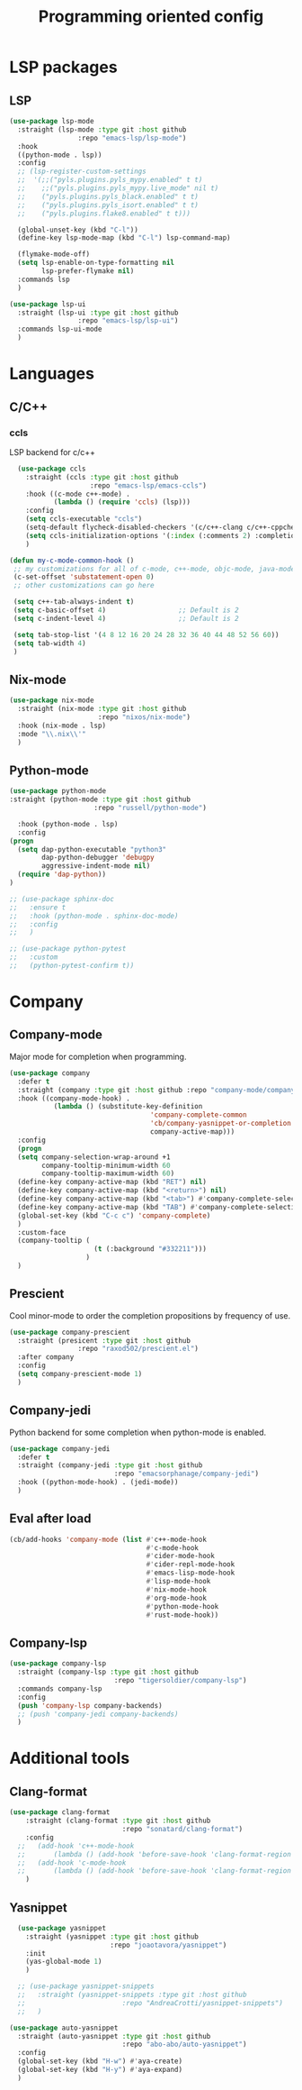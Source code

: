#+TITLE: Programming oriented config

* LSP packages
** LSP
#+begin_src emacs-lisp
  (use-package lsp-mode
    :straight (lsp-mode :type git :host github
                   :repo "emacs-lsp/lsp-mode")
    :hook
    ((python-mode . lsp))
    :config
    ;; (lsp-register-custom-settings
    ;;  '(;;("pyls.plugins.pyls_mypy.enabled" t t)
    ;;    ;;("pyls.plugins.pyls_mypy.live_mode" nil t)
    ;;    ("pyls.plugins.pyls_black.enabled" t t)
    ;;    ("pyls.plugins.pyls_isort.enabled" t t)
    ;;    ("pyls.plugins.flake8.enabled" t t)))

    (global-unset-key (kbd "C-l"))
    (define-key lsp-mode-map (kbd "C-l") lsp-command-map)

    (flymake-mode-off)
    (setq lsp-enable-on-type-formatting nil
          lsp-prefer-flymake nil)
    :commands lsp
    )

  (use-package lsp-ui
    :straight (lsp-ui :type git :host github
                   :repo "emacs-lsp/lsp-ui")
    :commands lsp-ui-mode
    )
#+end_src
* Languages
** C/C++
*** ccls
LSP backend for c/c++
#+begin_src emacs-lisp
    (use-package ccls
      :straight (ccls :type git :host github
                      :repo "emacs-lsp/emacs-ccls")
      :hook ((c-mode c++-mode) .
             (lambda () (require 'ccls) (lsp)))
      :config
      (setq ccls-executable "ccls")
      (setq-default flycheck-disabled-checkers '(c/c++-clang c/c++-cppcheck c/c++-gcc))
      (setq ccls-initialization-options '(:index (:comments 2) :completion (:detailedLabel t)))
      )

  (defun my-c-mode-common-hook ()
   ;; my customizations for all of c-mode, c++-mode, objc-mode, java-mode
   (c-set-offset 'substatement-open 0)
   ;; other customizations can go here

   (setq c++-tab-always-indent t)
   (setq c-basic-offset 4)                  ;; Default is 2
   (setq c-indent-level 4)                  ;; Default is 2

   (setq tab-stop-list '(4 8 12 16 20 24 28 32 36 40 44 48 52 56 60))
   (setq tab-width 4)
   )

#+end_src

** Nix-mode
#+begin_src emacs-lisp
  (use-package nix-mode
    :straight (nix-mode :type git :host github
                        :repo "nixos/nix-mode")
    :hook (nix-mode . lsp)
    :mode "\\.nix\\'"
    )
#+end_src

** Python-mode
#+BEGIN_SRC emacs-lisp
  (use-package python-mode
  :straight (python-mode :type git :host github
                       :repo "russell/python-mode")

    :hook (python-mode . lsp)
    :config
  (progn
    (setq dap-python-executable "python3"
          dap-python-debugger 'debugpy
          aggressive-indent-mode nil)
    (require 'dap-python))
  )

  ;; (use-package sphinx-doc
  ;;   :ensure t
  ;;   :hook (python-mode . sphinx-doc-mode)
  ;;   :config
  ;;   )

  ;; (use-package python-pytest
  ;;   :custom
  ;;   (python-pytest-confirm t))
#+END_SRC

* Company
** Company-mode
Major mode for completion when programming.
#+BEGIN_SRC emacs-lisp
  (use-package company
    :defer t
    :straight (company :type git :host github :repo "company-mode/company-mode")
    :hook ((company-mode-hook) .
             (lambda () (substitute-key-definition
                                     'company-complete-common
                                     'cb/company-yasnippet-or-completion
                                     company-active-map)))
    :config
    (progn
    (setq company-selection-wrap-around +1
          company-tooltip-minimum-width 60
          company-tooltip-maximum-width 60)
    (define-key company-active-map (kbd "RET") nil)
    (define-key company-active-map (kbd "<return>") nil)
    (define-key company-active-map (kbd "<tab>") #'company-complete-selection)
    (define-key company-active-map (kbd "TAB") #'company-complete-selection)
    (global-set-key (kbd "C-c c") 'company-complete)
    )
    :custom-face
    (company-tooltip (
                       (t (:background "#332211")))
                     )
    )
#+END_SRC
** Prescient
Cool minor-mode to order the completion propositions by frequency of use. 
#+BEGIN_SRC emacs-lisp
  (use-package company-prescient
    :straight (presicent :type git :host github
                   :repo "raxod502/prescient.el")
    :after company
    :config
    (setq company-prescient-mode 1)
    )
#+END_SRC
** Company-jedi
Python backend for some completion when python-mode is enabled.
#+BEGIN_SRC emacs-lisp
  (use-package company-jedi
    :defer t
    :straight (company-jedi :type git :host github
                            :repo "emacsorphanage/company-jedi")
    :hook ((python-mode-hook) . (jedi-mode))
    )
#+END_SRC
** Eval after load
#+BEGIN_SRC emacs-lisp
  (cb/add-hooks 'company-mode (list #'c++-mode-hook
                                    #'c-mode-hook
                                    #'cider-mode-hook
                                    #'cider-repl-mode-hook
                                    #'emacs-lisp-mode-hook
                                    #'lisp-mode-hook
                                    #'nix-mode-hook
                                    #'org-mode-hook
                                    #'python-mode-hook
                                    #'rust-mode-hook))
#+END_SRC

** Company-lsp
#+begin_src emacs-lisp
      (use-package company-lsp
        :straight (company-lsp :type git :host github
                                :repo "tigersoldier/company-lsp")
        :commands company-lsp
        :config
        (push 'company-lsp company-backends)
        ;; (push 'company-jedi company-backends)
        )
#+end_src

* Additional tools
** Clang-format
#+BEGIN_SRC emacs-lisp
  (use-package clang-format
      :straight (clang-format :type git :host github
                              :repo "sonatard/clang-format")
      :config
    ;;   (add-hook 'c++-mode-hook
    ;;       (lambda () (add-hook 'before-save-hook 'clang-format-region nil 'local)))
    ;;   (add-hook 'c-mode-hook
    ;;       (lambda () (add-hook 'before-save-hook 'clang-format-region nil 'local)))
      )
#+END_SRC

** Yasnippet
#+begin_src emacs-lisp
    (use-package yasnippet
      :straight (yasnippet :type git :host github
                           :repo "joaotavora/yasnippet")
      :init
      (yas-global-mode 1)
      )

    ;; (use-package yasnippet-snippets
    ;;   :straight (yasnippet-snippets :type git :host github
    ;;                        :repo "AndreaCrotti/yasnippet-snippets")
    ;;   )

  (use-package auto-yasnippet
    :straight (auto-yasnippet :type git :host github
                              :repo "abo-abo/auto-yasnippet")
    :config
    (global-set-key (kbd "H-w") #'aya-create)
    (global-set-key (kbd "H-y") #'aya-expand)
    )
#+end_src
